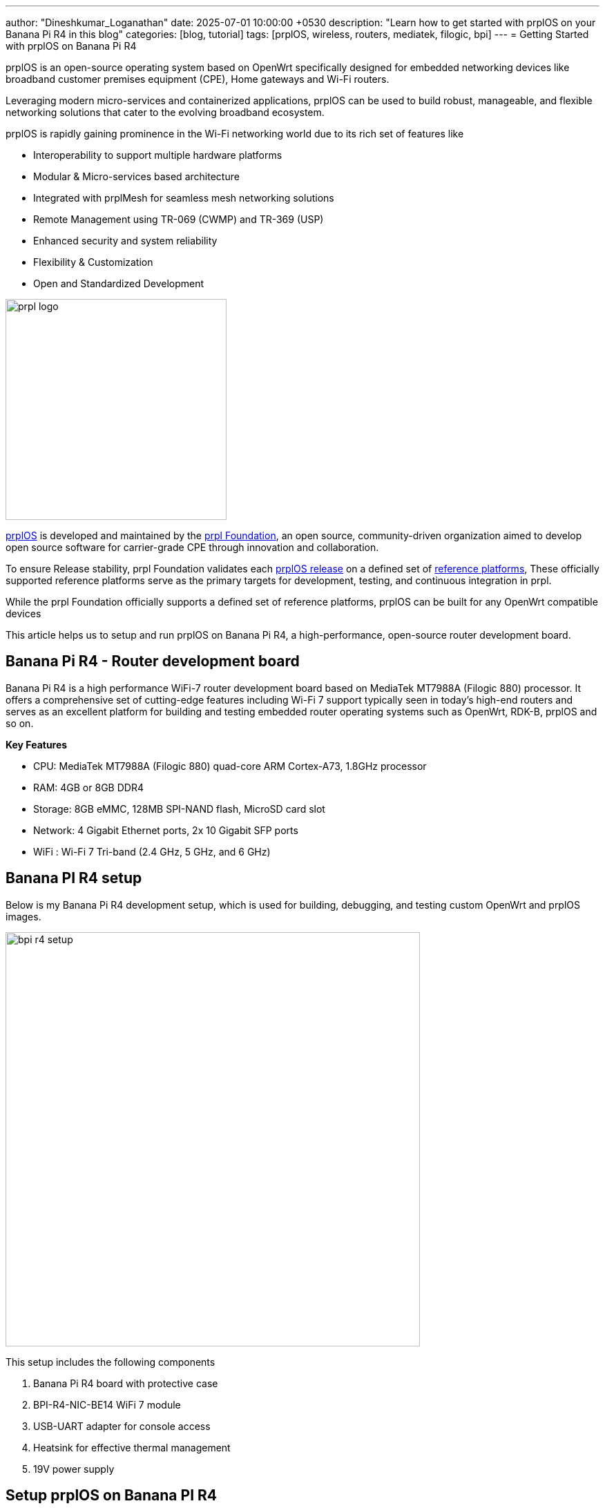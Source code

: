 ---
author: "Dineshkumar_Loganathan"
date: 2025-07-01 10:00:00 +0530
description: "Learn how to get started with prplOS on your Banana Pi R4 in this blog"
categories: [blog, tutorial]
tags: [prplOS, wireless, routers, mediatek, filogic, bpi]
---
= Getting Started with prplOS on Banana Pi R4

prplOS is an open-source operating system based on OpenWrt specifically designed
for embedded networking devices like broadband customer premises equipment (CPE),
Home gateways and Wi-Fi routers.

Leveraging modern micro-services and containerized applications, prplOS can be
used to build robust, manageable, and flexible networking solutions that cater
to the evolving broadband ecosystem.

prplOS is rapidly gaining prominence in the Wi-Fi networking world due to its
rich set of features like

* Interoperability to support multiple hardware platforms
* Modular & Micro-services based architecture
* Integrated with prplMesh for seamless mesh networking solutions
* Remote Management using TR-069 (CWMP) and TR-369 (USP)
* Enhanced security and system reliability
* Flexibility & Customization
* Open and Standardized Development

image::/assets/img/posts/prpl_logo.png[align="center", width=320px]

https://prplfoundation.org/prplos/[prplOS] is developed and maintained by the
https://prplfoundation.org[prpl Foundation], an open source, community-driven
organization aimed to develop open source software for carrier-grade CPE through
innovation and collaboration.

To ensure Release stability, prpl Foundation validates each
https://gitlab.com/prpl-foundation/prplos/prplos/-/releases[prplOS release]
on a defined set of
https://gitlab.com/groups/prpl-foundation/-/wikis/Supported-platforms[reference platforms],
These officially supported reference platforms serve as the primary targets for
development, testing, and continuous integration in prpl.

While the prpl Foundation officially supports a defined set of reference platforms,
prplOS can be built for any OpenWrt compatible devices

This article helps us to setup and run prplOS on Banana Pi R4, a high-performance,
open-source router development board.

== Banana Pi R4 - Router development board

Banana Pi R4 is a high performance WiFi-7 router development board based on
MediaTek MT7988A (Filogic 880) processor. It offers a comprehensive set of cutting-edge
features including Wi-Fi 7 support typically seen in today's high-end routers
and serves as an excellent platform for building and testing embedded router
operating systems such as OpenWrt, RDK-B, prplOS and so on.

**Key Features**

* CPU: MediaTek MT7988A (Filogic 880) quad-core ARM Cortex-A73, 1.8GHz processor
* RAM: 4GB or 8GB DDR4
* Storage: 8GB eMMC, 128MB SPI-NAND flash, MicroSD card slot
* Network: 4 Gigabit Ethernet ports, 2x 10 Gigabit SFP ports
* WiFi : Wi-Fi 7 Tri-band (2.4 GHz, 5 GHz, and 6 GHz)

== Banana PI R4 setup

Below is my Banana Pi R4 development setup, which is used for building, debugging, and
testing custom OpenWrt and prplOS images.

image::/assets/img/posts/bpi-r4/bpi-r4-setup.jpg[align="center", width=600px]

This setup includes the following components

1. Banana Pi R4 board with protective case
2. BPI-R4-NIC-BE14 WiFi 7 module
3. USB-UART adapter for console access
4. Heatsink for effective thermal management
5. 19V power supply

== Setup prplOS on Banana PI R4

Prebuilt prplOS Images for Banana PI R4 are available for download on my GitHub
repo https://github.com/dineshloganathan395/bpi-r4-dev-resources[bpi-r4-dev-resources].

Download the below files from the latest
https://github.com/dineshloganathan395/bpi-r4-dev-resources/releases/tag/bpi-r4-prplos-4.0.0[prplOS images artifacts]

. prplos-mediatek-filogic-bananapi_bpi-r4-sdcard.img.gz
. prplos-mediatek-filogic-bananapi_bpi-r4-squashfs-sysupgrade.itb

Burn prplOS Image to SD Card using the instructions provided in the official
https://docs.banana-pi.org/en/BPI-R4/GettingStarted_BPI-R4[Banana PI R4 document].
Once the Image is burned, Insert the SD Card into Banana PI R4 and switch
Boot Jumper to boot from SD.

Power on the Banana Pi R4 to boot the prplOS Image from the SD card. prplOS is
now running and ready for exploration on the Banana Pi R4.

**Walk-through prplOS bootlog for Banana Pi R4**

* prplOS is successfully booted for banana pi bpi-r4 target.

* Below excerpt from the prplOS bootlog, covers the following stages of booting,
	** Booting : Bootloader stages
	** Booting : U-Boot
	** Booting : Kernel version - `Linux version 6.6.89`
	** prplOS prompt

[source,sh]
------
F0: 102B 0000
FA: 1042 0000
FA: 1042 0000 [0200]
F9: 1041 0000
F3: 1001 0000 [0200]
F3: 1001 0000
F6: 380E 5800
F5: 0000 0000
V0: 0000 0000 [0001]
00: 0000 0000
BP: 0600 0041 [0000]
G0: 1190 0000
EC: 0000 0000 [3000]
MK: 0000 0000 [0000]
T0: 0000 014B [0101]
Jump to BL

NOTICE:  BL2: v2.9(release):OpenWrt v2023-07-24-00ac6db3-2 (mt7988-sdmmc-comb)
NOTICE:  BL2: Built : 05:52:34, Jun 30 2025
NOTICE:  WDT: Cold boot
NOTICE:  WDT: disabled
NOTICE:  CPU: MT7988
NOTICE:  EMI: Using DDR unknown settings
NOTICE:  EMI: Detected DRAM size: 4096 MB
NOTICE:  EMI: complex R/W mem test passed
NOTICE:  BL2: Booting BL31
NOTICE:  BL31: v2.9(release):OpenWrt v2023-07-24-00ac6db3-2 (mt7988-sdmmc-comb)
NOTICE:  BL31: Built : 05:52:34, Jun 30 2025


U-Boot 2025.04-OpenWrt-r0+25055-4b63d62a00 (Jun 30 2025 - 05:52:34 +0000)

CPU:   MediaTek MT7988
Model: Bananapi BPI-R4
DRAM:  4 GiB
Core:  64 devices, 24 uclasses, devicetree: embed

.... skipped ....

Starting kernel ...

[    0.000000] Booting Linux on physical CPU 0x0000000000 [0x411fd090]
[    0.000000] Linux version 6.6.89 (user@3392f6529df3) (aarch64-openwrt-linux-musl-gcc (OpenWrt GCC 12.3.0 r0+25055-4b63d62a00) 12.3.0, GNU ld (GNU Binutils) 2.40.0) #0 SMP Mon Jun 30 05:52:34 2025
[    0.000000] Machine model: Bananapi BPI-R4

.... skipped ....

BusyBox v1.36.1 (2025-06-30 05:52:34 UTC) built-in shell (ash)


                   _  ___  ____
  _ __  _ __ _ __ | |/ _ \/ ___|
 | '_ \| '__| '_ \| | | | \___ \
 | |_) | |  | |_) | | |_| |___) |
 | .__/|_|  | .__/|_|\___/|____/
 |_|        |_| based on OpenWrt
 --------------------------------
      prplOS 3.2.0-4b63d62a
 --------------------------------

=== WARNING! =====================================
There is no root password defined on this device!
Use the "passwd" command to set up a new password
in order to prevent unauthorized SSH logins.
--------------------------------------------------
root@prplOS:/#

------

**Verifying Kernel and prplOS Version Details**

The log snippet below helps to identify the kernel version, board name, and prplOS
version details.

[source,sh]
------
root@prplOS:/# cat /proc/device-tree/model
Bananapi BPI-R4

root@prplOS:/# cat /proc/version
Linux version 6.6.89 (user@3392f6529df3) (aarch64-openwrt-linux-musl-gcc (OpenWrt GCC 12.3.0 r0+25055-4b63d62a00) 12.3.0, GNU ld (GNU Binutils) 2.40.0) #0 SMP Mon Jun 30 05:52:34 2025

root@prplOS:/# cat /etc/openwrt_release
DISTRIB_ID='prplOS'
DISTRIB_RELEASE='3.2.0-4b63d62a'
DISTRIB_REVISION='r0+25055-4b63d62a00'
DISTRIB_TARGET='mediatek/filogic'
DISTRIB_ARCH='aarch64_cortex-a53'
DISTRIB_DESCRIPTION='prplOS 3.2.0-4b63d62a r0+25055-4b63d62a00'
DISTRIB_TAINTS='no-all busybox override'
------

**Ethernet and WAN Connectivity**

The target device receives an IP address on its WAN interface and can reach the
Internet through the WAN network.

[source,sh]
------
root@prplOS:/# ifconfig wan
wan       Link encap:Ethernet  HWaddr 3A:C9:6B:40:16:66
          inet addr:172.16.0.222  Bcast:0.0.0.0  Mask:255.255.0.0
.... skipped ....

root@prplOS:/# ping -c 3 google.co.in
PING google.co.in (142.251.223.163) 56(84) bytes of data.
64 bytes from lcmaaa-am-in-f3.1e100.net (142.251.223.163): icmp_seq=1 ttl=118 time=1.52 ms
64 bytes from lcmaaa-am-in-f3.1e100.net (142.251.223.163): icmp_seq=2 ttl=118 time=1.23 ms
64 bytes from lcmaaa-am-in-f3.1e100.net (142.251.223.163): icmp_seq=3 ttl=118 time=1.24 ms

--- google.co.in ping statistics ---
3 packets transmitted, 3 received, 0% packet loss, time 2003ms
rtt min/avg/max/mdev = 1.233/1.330/1.523/0.136 ms
------

**WiFi Connectivity**

WiFi Interfaces for all the Radios are up and running.

[source,sh]
------
root@prplOS:/# iw dev
phy#0
        Interface wlan1.2
....
        Interface wlan2.2
....
        Interface wlan0.2
....
        Interface wlan0.1
                ifindex 21
                wdev 0x8
                addr 3a:c9:6b:40:16:6e
                ssid prplOS-6G
                type AP
                channel 37 (6135 MHz), width: 320 MHz, center1: 6105 MHz
                txpower 23.00 dBm
                multicast TXQ:
                        qsz-byt qsz-pkt flows   drops   marks   overlmt hashcol tx-bytes        tx-packets
                        0       0       0       0       0       0       0       0               0
                Radios: 0 1 2
        Interface wlan1.1
                ifindex 19
                wdev 0x6
                addr 3a:c9:6b:40:18:6c
                ssid prplOS-5G
                type AP
                channel 36 (5180 MHz), width: 80 MHz, center1: 5210 MHz
                txpower 7.00 dBm
                multicast TXQ:
                        qsz-byt qsz-pkt flows   drops   marks   overlmt hashcol tx-bytes        tx-packets
                        0       0       0       0       0       0       0       0               0
                Radios: 0 1 2
        Interface wlan2.1
                ifindex 17
                wdev 0x4
                addr 3a:c9:6b:40:19:6b
                ssid prplOS-2G
                type AP
                channel 1 (2412 MHz), width: 20 MHz, center1: 2412 MHz
                txpower 6.00 dBm
                multicast TXQ:
                        qsz-byt qsz-pkt flows   drops   marks   overlmt hashcol tx-bytes        tx-packets
                        0       0       0       0       0       0       0       0               0
                Radios: 0 1 2
        Interface wlan2
....
        Interface wlan1
....
        Interface wlan0
....

------

* Verified WiFi Clients connectivity to 2G and 5G Radios.

[source,sh]
------
root@prplOS:/# iwinfo wlan1.1 assoc
AA:BC:8B:7D:63:4D  -50 dBm / -85 dBm (SNR 35)  0 ms ago
        RX: 200.0 MBit/s, VHT-MCS 9, 40MHz, VHT-NSS 1     84536 Pkts.
        TX: 390.0 MBit/s, VHT-MCS 9, 80MHz, VHT-NSS 1    218364 Pkts.
        expected throughput: unknown

root@prplOS:/# iwinfo wlan2.1 assoc
EE:70:1D:20:58:5E  -42 dBm / -85 dBm (SNR 43)  890 ms ago
        RX: 216.6 MBit/s, HE-MCS 9, 20MHz, HE-NSS 2, HE-GI 1, HE-DCM 0     32609 Pkts.
        TX: 154.8 MBit/s, HE-MCS 6, 20MHz, HE-NSS 2, HE-GI 0, HE-DCM 0     62408 Pkts.
        expected throughput: unknown
------

== Unlocking New Explorations in prplOS

With prplOS running on Banana PI R4, It opens up a way to explore prplOS features
and to use Banana PI R4 as a high-performance WiFi router. Thanks to its advanced
Ethernet and WiFi capabilities, Banana PI R4 is a great reference platform for
building and testing custom prplOS Images to learn and explore prplOS features.

In the future posts, we will cover how to build your own prplOS image for
Banana Pi R4, how to enable WiFi and explore other features in prplOS.
